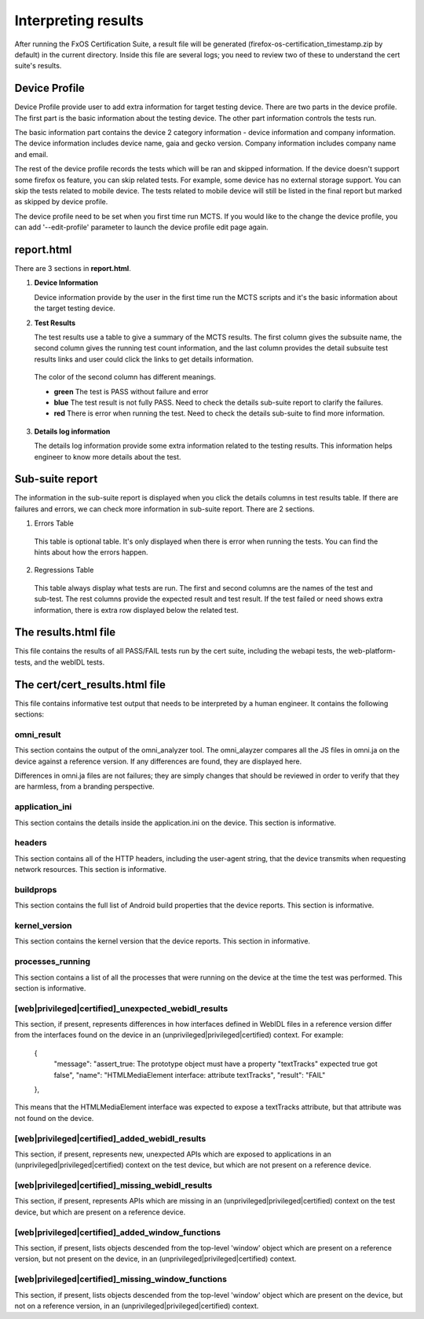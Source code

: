 Interpreting results
====================

After running the FxOS Certification Suite, a result file will be generated
(firefox-os-certification_timestamp.zip by default) in the current directory.
Inside this file are several logs; you need to review two of these to
understand the cert suite's results.

**Device Profile**
------------------

Device Profile provide user to add extra information for target testing device.
There are two parts in the device profile. The first part is the basic information about the testing device. The other part information controls the tests run.

The basic information part contains the device 2 category information - device information and company information. The device information includes device name, gaia and gecko version. Company information includes company name and email.

The rest of the device profile records the tests which will be ran and skipped information. If the device doesn't support some firefox os feature, you can skip related tests. For example, some device has no external storage support. You can skip the tests related to mobile device. The tests related to mobile device will still be listed in the final report but marked as skipped by device profile.

The device profile need to be set when you first time run MCTS. If you would like to the change the device profile, you can add '--edit-profile' parameter to launch the device profile edit page again. 

**report.html**
----------------

There are 3 sections in **report.html**.

1.  **Device Information** 

    Device information provide by the user in the first time run the MCTS scripts and it's the basic information about the target testing device. 
    

#.  **Test Results**
    
    The test results use a table to give a summary of the MCTS results. The first column gives the subsuite name, the second column gives the running test count information, and the last column provides the detail subsuite test results links and user could click the links to get details information.

   The color of the second column has different meanings.

   * **green** The test is PASS without failure and error
   * **blue** The test result is not fully PASS. Need to check the details sub-suite report to clarify the failures.
   * **red** There is error when running the test. Need to check the details sub-suite to find more information.
    
3.  **Details log information**

    The details log information provide some extra information related to the testing results.
    This information helps engineer to know more details about the test.


**Sub-suite report**
----------------------------------------

The information in the sub-suite report is displayed when you click the details columns in test results table. If there are failures and errors, we can check more information in sub-suite report. There are 2 sections.

1. Errors Table

 This table is optional table. It's only displayed when there is error when running the tests. You can find the hints about how the errors happen.

2. Regressions Table

 This table always display what tests are run. The first and second columns are the names of the test and sub-test. The rest columns provide the expected result and test result. If the test failed or need shows extra information, there is extra row displayed below the related test. 

The results.html file
---------------------

This file contains the results of all PASS/FAIL tests run by the cert suite,
including the webapi tests, the web-platform-tests, and the webIDL tests.

The cert/cert_results.html file
-------------------------------

This file contains informative test output that needs to be interpreted
by a human engineer.  It contains the following sections:

omni_result
'''''''''''
This section contains the output of the omni_analyzer tool.  The omni_alayzer
compares all the JS files in omni.ja on the device against a reference
version.  If any differences are found, they are displayed here.

Differences in omni.ja files are not failures; they are simply changes that
should be reviewed in order to verify that they are harmless, from a
branding perspective.

application_ini
'''''''''''''''
This section contains the details inside the application.ini on the device.
This section is informative.

headers
'''''''
This section contains all of the HTTP headers, including the user-agent
string, that the device transmits when requesting network resources.  This
section is informative.

buildprops
''''''''''
This section contains the full list of Android build properties that
the device reports.  This section is informative.

kernel_version
''''''''''''''
This section contains the kernel version that the device reports.  This
section in informative.

processes_running
'''''''''''''''''
This section contains a list of all the processes that were running on the
device at the time the test was performed.  This section is informative.

[web|privileged|certified]_unexpected_webidl_results
''''''''''''''''''''''''''''''''''''''''''''''''''''
This section, if present, represents differences in how interfaces defined
in WebIDL files in a reference version differ from the interfaces found
on the device in an (unprivileged|privileged|certified) context.
For example:

    {
      "message": "assert_true: The prototype object must have a property \"textTracks\" expected true got false",
      "name": "HTMLMediaElement interface: attribute textTracks",
      "result": "FAIL"
    },

This means that the HTMLMediaElement interface was expected to expose
a textTracks attribute, but that attribute was not found on the device.

[web|privileged|certified]_added_webidl_results
'''''''''''''''''''''''''''''''''''''''''''''''
This section, if present, represents new, unexpected APIs which are
exposed to applications in an (unprivileged|privileged|certified) context
on the test device, but which are not present on a reference device.

[web|privileged|certified]_missing_webidl_results
'''''''''''''''''''''''''''''''''''''''''''''''
This section, if present, represents APIs which are missing
in an (unprivileged|privileged|certified) context on the test device,
but which are present on a reference device.

[web|privileged|certified]_added_window_functions
'''''''''''''''''''''''''''''''''''''''''''''''''
This section, if present, lists objects descended from the top-level 'window'
object which are present on a reference version, but not present on the device,
in an (unprivileged|privileged|certified) context.

[web|privileged|certified]_missing_window_functions
'''''''''''''''''''''''''''''''''''''''''''''''''''
This section, if present, lists objects descended from the top-level 'window'
object which are present on the device, but not on a reference version, in
an (unprivileged|privileged|certified) context.
